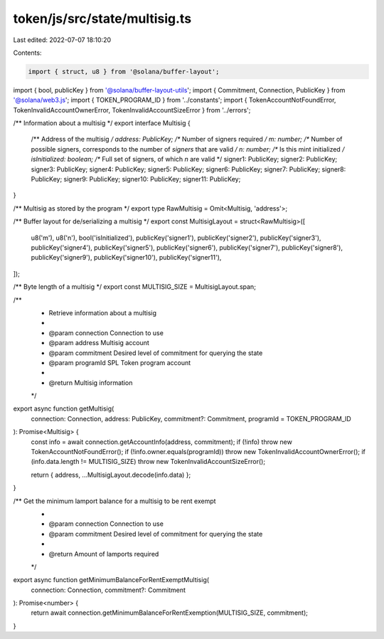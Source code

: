 token/js/src/state/multisig.ts
==============================

Last edited: 2022-07-07 18:10:20

Contents:

.. code-block:: ts

    import { struct, u8 } from '@solana/buffer-layout';
import { bool, publicKey } from '@solana/buffer-layout-utils';
import { Commitment, Connection, PublicKey } from '@solana/web3.js';
import { TOKEN_PROGRAM_ID } from '../constants';
import { TokenAccountNotFoundError, TokenInvalidAccountOwnerError, TokenInvalidAccountSizeError } from '../errors';

/** Information about a multisig */
export interface Multisig {
    /** Address of the multisig */
    address: PublicKey;
    /** Number of signers required */
    m: number;
    /** Number of possible signers, corresponds to the number of `signers` that are valid */
    n: number;
    /** Is this mint initialized */
    isInitialized: boolean;
    /** Full set of signers, of which `n` are valid */
    signer1: PublicKey;
    signer2: PublicKey;
    signer3: PublicKey;
    signer4: PublicKey;
    signer5: PublicKey;
    signer6: PublicKey;
    signer7: PublicKey;
    signer8: PublicKey;
    signer9: PublicKey;
    signer10: PublicKey;
    signer11: PublicKey;
}

/** Multisig as stored by the program */
export type RawMultisig = Omit<Multisig, 'address'>;

/** Buffer layout for de/serializing a multisig */
export const MultisigLayout = struct<RawMultisig>([
    u8('m'),
    u8('n'),
    bool('isInitialized'),
    publicKey('signer1'),
    publicKey('signer2'),
    publicKey('signer3'),
    publicKey('signer4'),
    publicKey('signer5'),
    publicKey('signer6'),
    publicKey('signer7'),
    publicKey('signer8'),
    publicKey('signer9'),
    publicKey('signer10'),
    publicKey('signer11'),
]);

/** Byte length of a multisig */
export const MULTISIG_SIZE = MultisigLayout.span;

/**
 * Retrieve information about a multisig
 *
 * @param connection Connection to use
 * @param address    Multisig account
 * @param commitment Desired level of commitment for querying the state
 * @param programId  SPL Token program account
 *
 * @return Multisig information
 */
export async function getMultisig(
    connection: Connection,
    address: PublicKey,
    commitment?: Commitment,
    programId = TOKEN_PROGRAM_ID
): Promise<Multisig> {
    const info = await connection.getAccountInfo(address, commitment);
    if (!info) throw new TokenAccountNotFoundError();
    if (!info.owner.equals(programId)) throw new TokenInvalidAccountOwnerError();
    if (info.data.length != MULTISIG_SIZE) throw new TokenInvalidAccountSizeError();

    return { address, ...MultisigLayout.decode(info.data) };
}

/** Get the minimum lamport balance for a multisig to be rent exempt
 *
 * @param connection Connection to use
 * @param commitment Desired level of commitment for querying the state
 *
 * @return Amount of lamports required
 */
export async function getMinimumBalanceForRentExemptMultisig(
    connection: Connection,
    commitment?: Commitment
): Promise<number> {
    return await connection.getMinimumBalanceForRentExemption(MULTISIG_SIZE, commitment);
}


